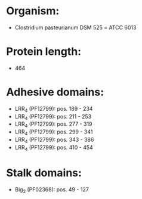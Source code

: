 * Organism:
- Clostridium pasteurianum DSM 525 = ATCC 6013
* Protein length:
- 464
* Adhesive domains:
- LRR_4 (PF12799): pos. 189 - 234
- LRR_4 (PF12799): pos. 211 - 253
- LRR_4 (PF12799): pos. 277 - 319
- LRR_4 (PF12799): pos. 299 - 341
- LRR_4 (PF12799): pos. 343 - 386
- LRR_4 (PF12799): pos. 410 - 454
* Stalk domains:
- Big_2 (PF02368): pos. 49 - 127

